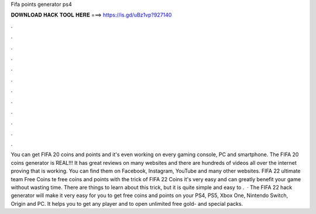 Fifa points generator ps4

𝐃𝐎𝐖𝐍𝐋𝐎𝐀𝐃 𝐇𝐀𝐂𝐊 𝐓𝐎𝐎𝐋 𝐇𝐄𝐑𝐄 ===> https://is.gd/uBz1vp?927140

.

.

.

.

.

.

.

.

.

.

.

.

You can get FIFA 20 coins and points and it's even working on every gaming console, PC and smartphone. The FIFA 20 coins generator is REAL!!! It has great reviews on many websites and there are hundreds of videos all over the internet proving that is working. You can find them on Facebook, Instagram, YouTube and many other websites. FIFA 22 ultimate team Free Coins te free coins and points with the trick of FIFA 22 Coins it's very easy and can greatly benefit your game without wasting time. There are things to learn about this trick, but it is quite simple and easy to .  · The FIFA 22 hack generator will make it very easy for you to get free coins and points on your PS4, PS5, Xbox One, Nintendo Switch, Origin and PC. It helps you to get any player and to open unlimited free gold- and special packs.